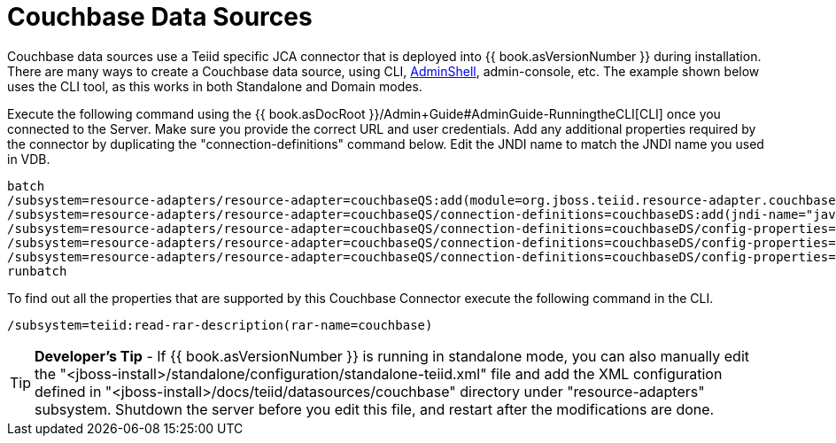 
= Couchbase Data Sources

Couchbase data sources use a Teiid specific JCA connector that is deployed into {{ book.asVersionNumber }} during installation. There are many ways to create a Couchbase data source, using CLI, link:AdminShell.adoc[AdminShell], admin-console, etc. The example shown below uses the CLI tool, as this works in both Standalone and Domain modes.

Execute the following command using the {{ book.asDocRoot }}/Admin+Guide#AdminGuide-RunningtheCLI[CLI] once you connected to the Server. Make sure you provide the correct URL and user credentials. Add any additional properties required by the connector by duplicating the "connection-definitions" command below. Edit the JNDI name to match the JNDI name you used in VDB.

[source,java]
----
batch
/subsystem=resource-adapters/resource-adapter=couchbaseQS:add(module=org.jboss.teiid.resource-adapter.couchbase)
/subsystem=resource-adapters/resource-adapter=couchbaseQS/connection-definitions=couchbaseDS:add(jndi-name="java:/couchbaseDS", class-name=org.teiid.resource.adapter.couchbase.CouchbaseManagedConnectionFactory, enabled=true, use-java-context=true)
/subsystem=resource-adapters/resource-adapter=couchbaseQS/connection-definitions=couchbaseDS/config-properties=ConnectionString:add(value="localhost")
/subsystem=resource-adapters/resource-adapter=couchbaseQS/connection-definitions=couchbaseDS/config-properties=Keyspace:add(value="default")
/subsystem=resource-adapters/resource-adapter=couchbaseQS/connection-definitions=couchbaseDS/config-properties=Namespace:add(value="default")
runbatch
----

To find out all the properties that are supported by this Couchbase Connector execute the following command in the CLI.

[source,java]
----
/subsystem=teiid:read-rar-description(rar-name=couchbase)
----

TIP: *Developer’s Tip* - If {{ book.asVersionNumber }} is running in standalone mode, you can also manually edit the "<jboss-install>/standalone/configuration/standalone-teiid.xml" file and add the XML configuration defined in "<jboss-install>/docs/teiid/datasources/couchbase" directory under "resource-adapters" subsystem. Shutdown the server before you edit this file, and restart after the modifications are done.

